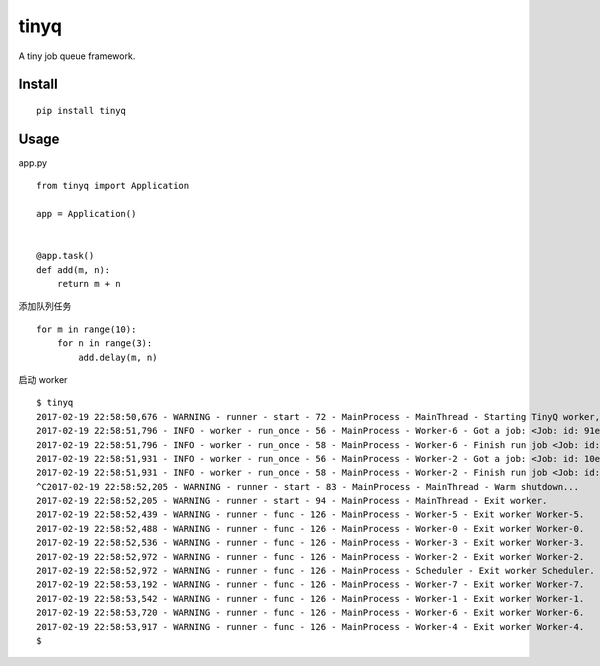 tinyq
=====

A tiny job queue framework.


Install
----------

::

    pip install tinyq


Usage
-------


app.py ::


    from tinyq import Application

    app = Application()


    @app.task()
    def add(m, n):
        return m + n


添加队列任务 ::

    for m in range(10):
        for n in range(3):
            add.delay(m, n)

启动 worker ::

    $ tinyq
    2017-02-19 22:58:50,676 - WARNING - runner - start - 72 - MainProcess - MainThread - Starting TinyQ worker, version 0.1.0...
    2017-02-19 22:58:51,796 - INFO - worker - run_once - 56 - MainProcess - Worker-6 - Got a job: <Job: id: 91eb9414-7d61-4234-8ab7-b691f0c4e390, task_name: add>
    2017-02-19 22:58:51,796 - INFO - worker - run_once - 58 - MainProcess - Worker-6 - Finish run job <Job: id: 91eb9414-7d61-4234-8ab7-b691f0c4e390, task_name: add>
    2017-02-19 22:58:51,931 - INFO - worker - run_once - 56 - MainProcess - Worker-2 - Got a job: <Job: id: 10e4751f-6832-45df-8910-465725cc250d, task_name: add>
    2017-02-19 22:58:51,931 - INFO - worker - run_once - 58 - MainProcess - Worker-2 - Finish run job <Job: id: 10e4751f-6832-45df-8910-465725cc250d, task_name: add>
    ^C2017-02-19 22:58:52,205 - WARNING - runner - start - 83 - MainProcess - MainThread - Warm shutdown...
    2017-02-19 22:58:52,205 - WARNING - runner - start - 94 - MainProcess - MainThread - Exit worker.
    2017-02-19 22:58:52,439 - WARNING - runner - func - 126 - MainProcess - Worker-5 - Exit worker Worker-5.
    2017-02-19 22:58:52,488 - WARNING - runner - func - 126 - MainProcess - Worker-0 - Exit worker Worker-0.
    2017-02-19 22:58:52,536 - WARNING - runner - func - 126 - MainProcess - Worker-3 - Exit worker Worker-3.
    2017-02-19 22:58:52,972 - WARNING - runner - func - 126 - MainProcess - Worker-2 - Exit worker Worker-2.
    2017-02-19 22:58:52,972 - WARNING - runner - func - 126 - MainProcess - Scheduler - Exit worker Scheduler.
    2017-02-19 22:58:53,192 - WARNING - runner - func - 126 - MainProcess - Worker-7 - Exit worker Worker-7.
    2017-02-19 22:58:53,542 - WARNING - runner - func - 126 - MainProcess - Worker-1 - Exit worker Worker-1.
    2017-02-19 22:58:53,720 - WARNING - runner - func - 126 - MainProcess - Worker-6 - Exit worker Worker-6.
    2017-02-19 22:58:53,917 - WARNING - runner - func - 126 - MainProcess - Worker-4 - Exit worker Worker-4.
    $


